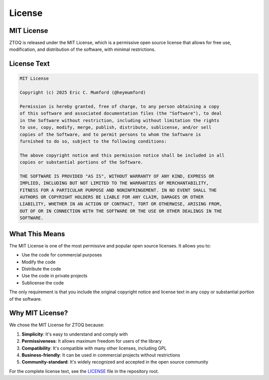 License
=======

MIT License
----------

ZTOQ is released under the MIT License, which is a permissive open source license that allows for free use, modification, and distribution of the software, with minimal restrictions.

License Text
-----------

.. code-block:: text

    MIT License

    Copyright (c) 2025 Eric C. Mumford (@heymumford)

    Permission is hereby granted, free of charge, to any person obtaining a copy
    of this software and associated documentation files (the "Software"), to deal
    in the Software without restriction, including without limitation the rights
    to use, copy, modify, merge, publish, distribute, sublicense, and/or sell
    copies of the Software, and to permit persons to whom the Software is
    furnished to do so, subject to the following conditions:

    The above copyright notice and this permission notice shall be included in all
    copies or substantial portions of the Software.

    THE SOFTWARE IS PROVIDED "AS IS", WITHOUT WARRANTY OF ANY KIND, EXPRESS OR
    IMPLIED, INCLUDING BUT NOT LIMITED TO THE WARRANTIES OF MERCHANTABILITY,
    FITNESS FOR A PARTICULAR PURPOSE AND NONINFRINGEMENT. IN NO EVENT SHALL THE
    AUTHORS OR COPYRIGHT HOLDERS BE LIABLE FOR ANY CLAIM, DAMAGES OR OTHER
    LIABILITY, WHETHER IN AN ACTION OF CONTRACT, TORT OR OTHERWISE, ARISING FROM,
    OUT OF OR IN CONNECTION WITH THE SOFTWARE OR THE USE OR OTHER DEALINGS IN THE
    SOFTWARE.

What This Means
--------------

The MIT License is one of the most permissive and popular open source licenses. It allows you to:

* Use the code for commercial purposes
* Modify the code
* Distribute the code
* Use the code in private projects
* Sublicense the code

The only requirement is that you include the original copyright notice and license text in any copy or substantial portion of the software.

Why MIT License?
---------------

We chose the MIT License for ZTOQ because:

1. **Simplicity**: It's easy to understand and comply with
2. **Permissiveness**: It allows maximum freedom for users of the library
3. **Compatibility**: It's compatible with many other licenses, including GPL
4. **Business-friendly**: It can be used in commercial projects without restrictions
5. **Community-standard**: It's widely recognized and accepted in the open source community

For the complete license text, see the `LICENSE <https://github.com/heymumford/ztoq/blob/main/LICENSE>`_ file in the repository root.